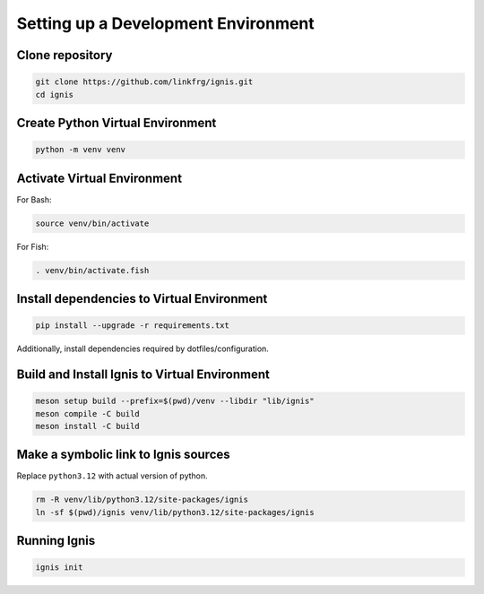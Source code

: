 Setting up a Development Environment
=====================================

Clone repository
-------------------

.. code-block:: bash

    git clone https://github.com/linkfrg/ignis.git
    cd ignis

Create Python Virtual Environment
----------------------------------

.. code-block:: bash

    python -m venv venv

Activate Virtual Environment
----------------------------

For Bash:

.. code-block:: bash

    source venv/bin/activate

For Fish:

.. code-block:: fish

    . venv/bin/activate.fish

Install dependencies to Virtual Environment
-------------------------------------------

.. code-block:: bash

    pip install --upgrade -r requirements.txt

Additionally, install dependencies required by dotfiles/configuration.

Build and Install Ignis to Virtual Environment
----------------------------------------------

.. code-block:: bash

    meson setup build --prefix=$(pwd)/venv --libdir "lib/ignis"
    meson compile -C build
    meson install -C build

Make a symbolic link to Ignis sources
-------------------------------------

Replace ``python3.12`` with actual version of python.

.. code-block:: bash
    
    rm -R venv/lib/python3.12/site-packages/ignis
    ln -sf $(pwd)/ignis venv/lib/python3.12/site-packages/ignis

Running Ignis
-------------

.. code-block:: bash

    ignis init
    